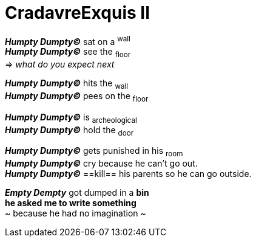 # CradavreExquis **II**

*_Humpty Dumpty&#169;_* sat on a ^wall^ +
*_Humpty Dumpty&#169;_* see the ~floor~ +
=> _what do you expect next_ +

*_Humpty Dumpty&#169;_* hits the ~wall~ +
*_Humpty Dumpty&#169;_* pees on the ~floor~ +


*_Humpty Dumpty&#169;_* is ~archeological~ +
*_Humpty Dumpty&#169;_* hold the ~door~ +

*_Humpty Dumpty&#169;_* gets punished in his ~room~ +
*_Humpty Dumpty&#169;_* cry because he can't go out. +
*_Humpty Dumpty&#169;_* ==kill== his parents so he can go outside. +

*_Empty Dempty_* got dumped in a *bin* +
*he asked me to write something* +
~ because he had no imagination ~

